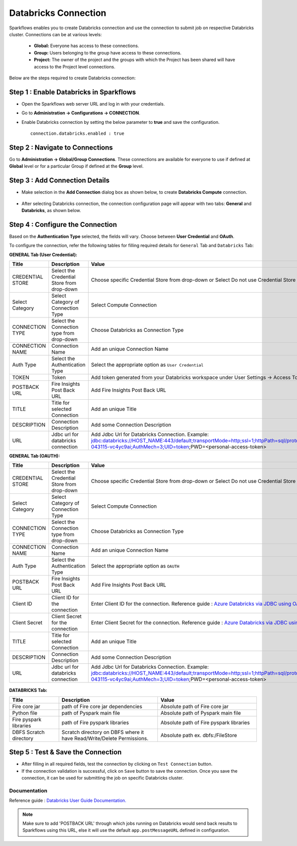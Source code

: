 Databricks Connection
=======

Sparkflows enables you to create Databricks connection and use the connection to submit job on respective Databricks cluster. Connections can be at various levels:

  * **Global:** Everyone has access to these connections.
  * **Group:** Users belonging to the group have access to these connections.
  * **Project:** The owner of the project and the groups with which the Project has been shared will have access to the Project level connections.

Below are the steps required to create Databricks connection:

Step 1 : Enable Databricks in Sparkflows
------
* Open the Sparkflows web server URL and log in with your credentials.
* Go to  **Administration -> Configurations -> CONNECTION**.
* Enable Databricks connection by setting the below parameter to **true** and save the configuration.

  ::

    connection.databricks.enabled : true

Step 2 : Navigate to Connections
-----
Go to **Administration -> Global/Group Connections**. These connections are available for everyone to use if defined at **Global** level or for a particular Group if defined at the **Group** level.

 .. figure:: ../../../_assets/installation/connection/databricks_selgrp_global.png
    :alt: connection
    :width: 60%    

Step 3 : Add Connection Details
-----

* Make selection in the **Add Connection** dialog box as shown below, to create **Databricks Compute** connection.

  .. figure:: ../../../_assets/installation/connection/databricks_sel_type.png
    :alt: connection
    :width: 60%    

* After selecting Databricks connection, the connection configuration page will appear with two tabs: **General** and **Databricks**, as shown below.

  .. figure:: ../../../_assets/installation/connection/databricks_general_uc1.png
   :alt: connection
   :width: 60%    

  

Step 4 : Configure the Connection
----
Based on the **Authentication Type** selected, the fields will vary. Choose between **User Credential** and **OAuth**.

To configure the connection, refer the following tables for filling required details for ``General`` Tab and ``Databricks`` Tab:
 
**GENERAL Tab (User Credential):**

.. list-table:: 
   :widths: 10 20 20
   :header-rows: 1

   * - Title
     - Description
     - Value
   * - CREDENTIAL STORE  
     - Select the Credential Store from drop-down
     - Choose specific Credential Store from drop-down or Select Do not use Credential Store
   * - Select Category
     - Select Category of Connection Type
     - Select Compute Connection
   * - CONNECTION TYPE 
     - Select the Connection type from drop-down
     - Choose Databricks as Connection Type
   * - CONNECTION NAME
     - Connection Name
     - Add an unique Connection Name
   * - Auth Type
     - Select the Authentication Type
     - Select the appropriate option as ``User Credential`` 
   * - TOKEN 
     - Token
     - Add token generated from your Databricks workspace under User Settings → Access Tokens.
   * - POSTBACK URL
     - Fire Insights Post Back URL
     - Add Fire Insights Post Back URL
   * - TITLE 
     - Title for selected Connection
     - Add an unique Title
   * - DESCRIPTION
     - Connection Description
     - Add some Connection Description
   * - URL
     - Jdbc url for databricks connection
     - Add Jdbc Url for Databricks Connection. Example: jdbc:databricks://HOST_NAME:443/default;transportMode=http;ssl=1;httpPath=sql/protocolv1/o/7174905206826341/0109-043115-vc4yc9ai;AuthMech=3;UID=token;PWD=<personal-access-token>



**GENERAL Tab (OAUTH):**

.. list-table:: 
   :widths: 10 20 20
   :header-rows: 1

   * - Title
     - Description
     - Value
   * - CREDENTIAL STORE  
     - Select the Credential Store from drop-down
     - Choose specific Credential Store from drop-down or Select Do not use Credential Store
   * - Select Category
     - Select Category of Connection Type
     - Select Compute Connection
   * - CONNECTION TYPE 
     - Select the Connection type from drop-down
     - Choose Databricks as Connection Type
   * - CONNECTION NAME
     - Connection Name
     - Add an unique Connection Name
   * - Auth Type
     - Select the Authentication Type
     - Select the appropriate option as ``OAUTH``
   * - POSTBACK URL
     - Fire Insights Post Back URL
     - Add Fire Insights Post Back URL
   * - Client ID 
     - Client ID for the connection
     - Enter Client ID for the connection. Reference guide : `Azure Databricks via JDBC using OAuth Documentation. <https://docs.sparkflows.io/en/latest/azure/admin-guide/azure-databricks-via-jdbc.html>`_
   * - Client Secret 
     - Client Secret for the connection
     - Enter Client Secret for the connection. Reference guide : `Azure Databricks via JDBC using OAuth Documentation. <https://docs.sparkflows.io/en/latest/azure/admin-guide/azure-databricks-via-jdbc.html>`_
   * - TITLE 
     - Title for selected Connection
     - Add an unique Title
   * - DESCRIPTION
     - Connection Description
     - Add some Connection Description
   * - URL
     - Jdbc url for databricks connection
     - Add Jdbc Url for Databricks Connection. Example: jdbc:databricks://HOST_NAME:443/default;transportMode=http;ssl=1;httpPath=sql/protocolv1/o/7174905206826341/0109-043115-vc4yc9ai;AuthMech=3;UID=token;PWD=<personal-access-token>



.. figure:: ../../../_assets/installation/connection/databricks_general_oa2.png
    :alt: connection
    :width: 60%    


**DATABRICKS Tab:**

.. list-table:: 
   :widths: 10 20 20
   :header-rows: 1

   * - Title
     - Description
     - Value
   * - Fire core jar
     - path of Fire core jar dependencies
     - Absolute path of Fire core jar  
   * - Python file
     - path of Pyspark main file
     - Absolute path of Pyspark main file
   * - Fire pyspark libraries
     - path of Fire pyspark libraries
     - Absolute path of Fire pyspark libraries
   * - DBFS Scratch directory
     - Scratch directory on DBFS where it have Read/Write/Delete Permissions.
     - Absolute path ex. dbfs:/FileStore


.. figure:: ../../../_assets/installation/connection/databricks_other.PNG
   :alt: connection
   :width: 60%    

Step 5 : Test & Save the Connection
-----

* After filling in all required fields, test the connection by clicking on ``Test Connection`` button.

* If the connection validation is successful, click on ``Save`` button to save the connection. Once you save the connection, it can be used for submitting the job on specific Databricks cluster.



**Documentation**
+++++++++++++++++

Reference guide : `Databricks User Guide Documentation. <https://docs.sparkflows.io/en/latest/databricks/user-guide/index.html>`_

.. note:: Make sure to add 'POSTBACK URL' through which jobs running on Databricks would send back results to Sparkflows using this URL, else it will use the default ``app.postMessageURL`` defined in configuration.


















